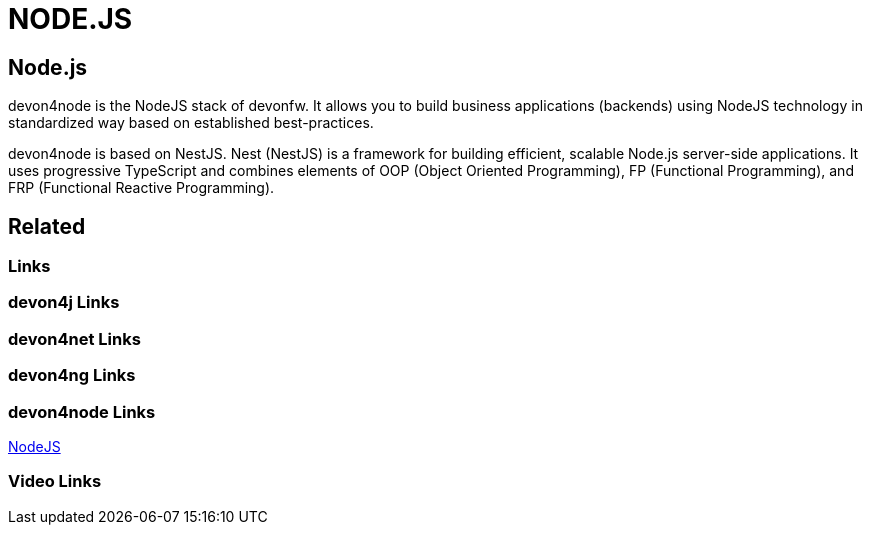 = NODE.JS

[.directory]
== Node.js

devon4node is the NodeJS stack of devonfw. It allows you to build business applications (backends) using NodeJS technology in standardized way based on established best-practices.

devon4node is based on NestJS. Nest (NestJS) is a framework for building efficient, scalable Node.js server-side applications. It uses progressive TypeScript and combines elements of OOP (Object Oriented Programming), FP (Functional Programming), and FRP (Functional Reactive Programming).


[.links-to-files]
== Related

[.common-links]
=== Links

[.devon4j-links]
=== devon4j Links

[.devon4net-links]
=== devon4net Links

[.devon4ng-links]
=== devon4ng Links

[.devon4node-links]
=== devon4node Links

https://devonfw.com/website/pages/docs/master-devon4node.asciidoc.html[NodeJS]

[.videos-links]
=== Video Links

